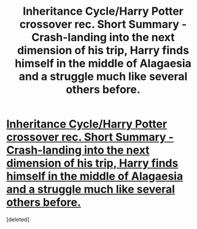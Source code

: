 #+TITLE: Inheritance Cycle/Harry Potter crossover rec. Short Summary - Crash-landing into the next dimension of his trip, Harry finds himself in the middle of Alagaesia and a struggle much like several others before.

* [[http://www.fanfiction.net/s/8728388/1/The-last-Dragonrider][Inheritance Cycle/Harry Potter crossover rec. Short Summary - Crash-landing into the next dimension of his trip, Harry finds himself in the middle of Alagaesia and a struggle much like several others before.]]
:PROPERTIES:
:Score: 1
:DateUnix: 1383554429.0
:DateShort: 2013-Nov-04
:END:
[deleted]


